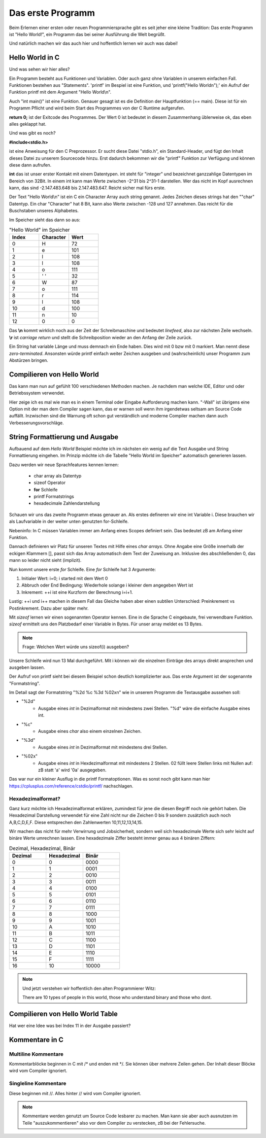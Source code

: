 Das erste Programm
==================

Beim Erlernen einer ersten oder neuen Programmiersprache gibt es seit jeher eine kleine Tradition:
Das erste Programm ist "Hello World!", ein Programm das bei seiner Ausführung die
Welt begrüßt.

Und natürlich machen wir das auch hier und hoffentlich lernen wir auch was dabei!


Hello World in C
----------------

.. code-block:: C
    :caption: hello_world.c

    // Erste Übung "Hello World"

    #include <stdio.h>

    int main()
    {
        printf("Hello World\n");
        return 0;
    }


Und was sehen wir hier alles?

Ein Programm besteht aus Funktionen und Variablen. Oder auch ganz ohne Variablen in unserem einfachen Fall.
Funktionen bestehen aus "Statements".  'printf' im Bespiel ist eine Funktion, und 'printf("Hello World\n");'
ein Aufruf der Funktion printf mit dem Argument "Hello World\\n".

Auch "int main()" ist eine Funktion. Genauer gesagt ist es die Definition der Hauptfunktion (== main). Diese
ist für ein Programm Pflicht und wird beim Start des Programmes von der C Runtime aufgerufen.

**return 0;** ist der Exitcode des Programmes. Der Wert 0 ist bedeutet in diesem Zusammenhang üblerweise ok, das eben 
alles geklappt hat.

Und was gibt es noch?

**#include<stdio.h>**

ist eine Anweisung für den C Preprozessor. Er sucht diese Datei "stdio.h", ein Standard-Header, und fügt den Inhalt
dieses Datei zu unserem Sourcecode hinzu. Erst dadurch bekommen wir die "printf" Funktion zur Verfügung und können
diese dann aufrufen.

**int** das ist unser erster Kontakt mit einem Datentypen. int steht für "integer" und bezeichnet ganzzahlige Datentypen
im Bereich von 32Bit. In einem int kann man Werte zwischen -2^31 bis 2^31-1 darstellen. Wer das nicht im Kopf ausrechnen kann,
das sind -2.147.483.648 bis 2.147.483.647. Reicht sicher mal fürs erste.

Der Text "Hello World\\n" ist ein C ein Character Array auch string genannt.
Jedes Zeichen dieses strings hat den ""char" Datentyp. Ein char "Character" hat 8 Bit, kann also Werte zwischen -128 und 127 
annehmen. Das reicht für die Buschstaben unseres Alphabetes.

Im Speicher sieht das dann so aus:


.. tabularcolumns:: |p{2.5cm}|p{2.5cm}|p{2.5cm}|

.. table:: "Hello World" im Speicher
   :widths: 20 20 20

   +---------------+--------------------------+------------------------------------------------------+
   | **Index**     | **Character**            | **Wert**                                             |
   +===============+==========================+======================================================+
   | 0             | H                        | 72                                                   |
   +---------------+--------------------------+------------------------------------------------------+
   | 1             | e                        | 101                                                  |
   +---------------+--------------------------+------------------------------------------------------+
   | 2             | l                        | 108                                                  |
   +---------------+--------------------------+------------------------------------------------------+
   | 3             | l                        | 108                                                  |
   +---------------+--------------------------+------------------------------------------------------+
   | 4             | o                        | 111                                                  |
   +---------------+--------------------------+------------------------------------------------------+
   | 5             | ' '                      | 32                                                   |
   +---------------+--------------------------+------------------------------------------------------+
   | 6             | W                        | 87                                                   |
   +---------------+--------------------------+------------------------------------------------------+
   | 7             | o                        | 111                                                  |
   +---------------+--------------------------+------------------------------------------------------+
   | 8             | r                        | 114                                                  |
   +---------------+--------------------------+------------------------------------------------------+
   | 9             | l                        | 108                                                  |
   +---------------+--------------------------+------------------------------------------------------+
   | 10            | d                        | 100                                                  |
   +---------------+--------------------------+------------------------------------------------------+
   | 11            | \n                       | 10                                                   |
   +---------------+--------------------------+------------------------------------------------------+
   | 12            | \0                       | 0                                                    |
   +---------------+--------------------------+------------------------------------------------------+


Das **\\n** kommt wirklich noch aus der Zeit der Schreibmaschine und bedeutet *linefeed*, also zur nächsten Zeile
wechseln. **\\r** ist *carriage return* und stellt die Schreibposition wieder an den Anfang der Zeile zurück.

Ein String hat variable Länge und muss demnach ein Ende haben. Dies wird mit 0 bzw mit \0 markiert. Man nennt diese
*zero-terminated*. Ansonsten 
würde printf einfach weiter Zeichen ausgeben und (wahrscheinlich) unser Programm zum Abstürzen bringen.



Compilieren von Hello World
---------------------------

Das kann man nun auf gefühlt 100 verschiedenen Methoden machen. Je nachdem man welche IDE, Editor und oder
Betriebssystem verwendet.

Hier zeige ich es mal wie man es in einem Terminal oder Eingabe Aufforderung machen kann. 
"-Wall" ist übrigens eine Option mit der man dem Compiler sagen kann, das er warnen soll wenn ihm irgendetwas
seltsam am Source Code auffällt. Inzwischen sind die Warnung oft schon gut verständlich und moderne Compiler
machen dann auch Verbesserungsvorschläge.

.. code-block:: console
    :caption: hello_world.c compilieren und ausführen

    gcc -Wall hello_world.c -o hello_world.exe
    ./hello_world 
    Hello World



String Formattierung und Ausgabe
--------------------------------

Aufbauend auf dem *Hello World* Beispiel möchte ich im nächsten ein wenig auf die Text Ausgabe und
String Formattierung eingehen. Im Prinzip möchte ich die Tabelle "Hello World im Speicher" automatisch
generieren lassen.

Dazu werden wir neue Sprachfeatures kennen lernen:

    * char array als Datentyp
    * sizeof Operator
    * **for** Schleife
    * printf Formatstrings
    * hexadecimale Zahlendarstellung


.. code-block:: C
    :caption: hello_world.c

    // Zweite Übung "Hello World Zeichentabelle"

    #include <stdio.h>

    int main()
    {
        int i;
        char hw_text[] = "Hello World\n";

        for (i=0; i<sizeof(hw_text); ++i)
        {
            printf("%2d  %c  %3d  %02x\n", i, hw_text[i], hw_text[i], hw_text[i]);
        }
        
        return 0;
    }

Schauen wir uns das zweite Programm etwas genauer an. Als erstes defineren wir eine int Variable i.
Diese brauchen wir als Laufvariable in der weiter unten genutzten for-Schleife.

Nebeninfo: In C müssen Variablen immer am Anfang eines Scopes definiert sein. Das bedeutet zB am 
Anfang einer Funktion.

Dannach definieren wir Platz für unseren Textes mit Hilfe eines *char arrays*. Ohne Angabe eine
Größe innerhalb der eckigen Klammern [], passt sich das Array automatisch dem Text der Zuweisung
an. Inklusive des abschließenden \0, das mann so leider nicht sieht (implizit).

Nun kommt unsere erste *for* Schleife. Eine *for* Schleife hat 3 Argumente:

1. Initialer Wert:  i=0;  i started mit dem Wert 0
2. Abbruch oder End Bedingung: Wiederhole solange i kleiner dem angegeben Wert ist
3. Inkrement: ++i ist eine Kurzform der Berechnung i=i+1.


Lustig: ++i und i++ machen in diesem Fall das Gleiche haben aber einen subtilen Unterschied:
Preinkrement vs Postinkrement. Dazu aber später mehr.

Mit *sizeof* lernen wir einen sogenannten Operator kennen. Eine in die Sprache C eingebaute, frei 
verwendbare Funktion. *sizeof* ermittelt uns den Platzbedarf einer Variable in Bytes. Für unser array
meldet es 13 Bytes.

.. note::
    Frage: Welchen Wert würde uns sizeof(i) ausgeben?

Unsere Schleife wird nun 13 Mal durchgeführt. Mit i können wir die einzelnen Einträge des arrays 
direkt ansprechen und ausgeben lassen.


Der Aufruf von printf sieht bei diesem Beispiel schon deutlich komplizierter aus. Das erste Argument
ist der sogenannte "Formatstring".


Im Detail sagt der Formatstring "%2d  %c  %3d  %02x\n" wie in unserem Programm die Textausgabe aussehen soll:

* "%2d"
    * Ausgabe eines *int* in Dezimalformat mit mindestens zwei Stellen. "%d" wäre die einfache Ausgabe eines int.
* "%c"
    * Ausgabe eines *char* also einem einzelnen Zeichen.
* "%3d"
    * Ausgabe eines *int* in Dezimalformat mit mindestens drei Stellen.
* "%02x"
    * Ausgabe eines *int* in Hexdezimalformat mit mindestens 2 Stellen. 02 füllt leere Stellen links mit Nullen auf: zB statt 'a' wird '0a' ausgegeben.

Das war nur ein kleiner Ausflug in die printf Formatoptionen. Was es sonst noch gibt kann man hier https://cplusplus.com/reference/cstdio/printf/ 
nachschlagen.


Hexadezimalformat?
~~~~~~~~~~~~~~~~~~
Ganz kurz möchte ich Hexadezimalformat erklären, zumindest für jene die diesen Begriff noch nie gehört haben.
Die Hexadezimal Darstellung verwendet für eine Zahl nicht nur die Zeichen 0 bis 9 sondern zusätzlich auch
noch A,B,C,D,E,F. Diese entsprechen den Zahlenwerten 10,11,12,13,14,15.

Wir machen das nicht für mehr Verwirrung und Jobsicherheit, sondern weil sich hexadezimale Werte sich sehr leicht auf
binäre Werte umrechnen lassen. Eine hexadezimale Ziffer besteht immer genau aus 4 binären Ziffern:

.. tabularcolumns:: |p{2.5cm}|p{2.5cm}|p{2.5cm}|

.. table:: Dezimal, Hexadezimal, Binär
   :widths: 20 20 20

   +---------------+--------------------------+------------------------------------------------------+
   | **Dezimal**   | **Hexadezimal**          | **Binär**                                            |
   +===============+==========================+======================================================+
   | 0             | 0                        | 0000                                                 |
   +---------------+--------------------------+------------------------------------------------------+
   | 1             | 1                        | 0001                                                 |
   +---------------+--------------------------+------------------------------------------------------+
   | 2             | 2                        | 0010                                                 |
   +---------------+--------------------------+------------------------------------------------------+
   | 3             | 3                        | 0011                                                 |
   +---------------+--------------------------+------------------------------------------------------+
   | 4             | 4                        | 0100                                                 |
   +---------------+--------------------------+------------------------------------------------------+
   | 5             | 5                        | 0101                                                 |
   +---------------+--------------------------+------------------------------------------------------+
   | 6             | 6                        | 0110                                                 |
   +---------------+--------------------------+------------------------------------------------------+
   | 7             | 7                        | 0111                                                 |
   +---------------+--------------------------+------------------------------------------------------+
   | 8             | 8                        | 1000                                                 |
   +---------------+--------------------------+------------------------------------------------------+
   | 9             | 9                        | 1001                                                 |
   +---------------+--------------------------+------------------------------------------------------+
   | 10            | A                        | 1010                                                 |
   +---------------+--------------------------+------------------------------------------------------+
   | 11            | B                        | 1011                                                 |
   +---------------+--------------------------+------------------------------------------------------+
   | 12            | C                        | 1100                                                 |
   +---------------+--------------------------+------------------------------------------------------+
   | 13            | D                        | 1101                                                 |
   +---------------+--------------------------+------------------------------------------------------+
   | 14            | E                        | 1110                                                 |
   +---------------+--------------------------+------------------------------------------------------+
   | 15            | F                        | 1111                                                 |
   +---------------+--------------------------+------------------------------------------------------+
   | 16            | 10                       | 10000                                                |
   +---------------+--------------------------+------------------------------------------------------+
 

.. note::
    Und jetzt verstehen wir hoffentlich den alten Programmierer Witz:

    There are 10 types of people in this world, those who understand binary and those who dont.


Compilieren von Hello World Table
---------------------------------

.. code-block:: console
    :caption: hello_world_table.c compilieren und ausführen

    gcc -Wall hello_world_table.c -o hello_world_table.exe
    ./hello_world_table
     0  H   72  48
     1  e  101  65
     2  l  108  6c
     3  l  108  6c
     4  o  111  6f
     5      32  20
     6  W   87  57
     7  o  111  6f
     8  r  114  72
     9  l  108  6c
    10  d  100  64
    11  
        10  0a
    12      0  00


Hat wer eine Idee was bei Index 11 in der Ausgabe passiert?


Kommentare in C
---------------

Multiline Kommentare
~~~~~~~~~~~~~~~~~~~~

Kommentarblöcke beginnen in C mit /\* und enden mit \*/. Sie können über mehrere
Zeilen gehen. Der Inhalt dieser Blöcke wird vom Compiler ignoriert. 


.. code-block:: C
    :caption: hello_world.c auskommentiert

    #include <stdio.h>

    int main()
    {
        /*
        int i;
        char hw_text[] = "Hello World\n";

        for (i=0; i<sizeof(hw_text); ++i)
        {
            printf("%2d  %c  %3d  %02x\n", i, hw_text[i], hw_text[i], hw_text[i]);
        }
        */
        
        return 0;
    }

Singleline Kommentare
~~~~~~~~~~~~~~~~~~~~~

Diese beginnen mit //. Alles hinter // wird vom Compiler ignoriert.

.. code-block:: C
    :caption: hello_world.c auskommentiert

    #include <stdio.h>

    // main function
    int main()
    {
        int i;
        char hw_text[] = "Hello World\n";

        // loop over every character of the text
        for (i=0; i<sizeof(hw_text); ++i)
        {
            printf("%2d  %c  %3d  %02x\n", i, hw_text[i], hw_text[i], hw_text[i]);
        }
        
        // end of program
        return 0;
    }

.. note:: 
    Kommentare werden genutzt um Source Code lesbarer zu machen. Man kann sie aber auch 
    ausnutzen im Teile "auszukommentieren" also vor dem Compiler zu verstecken, zB bei der
    Fehlersuche.